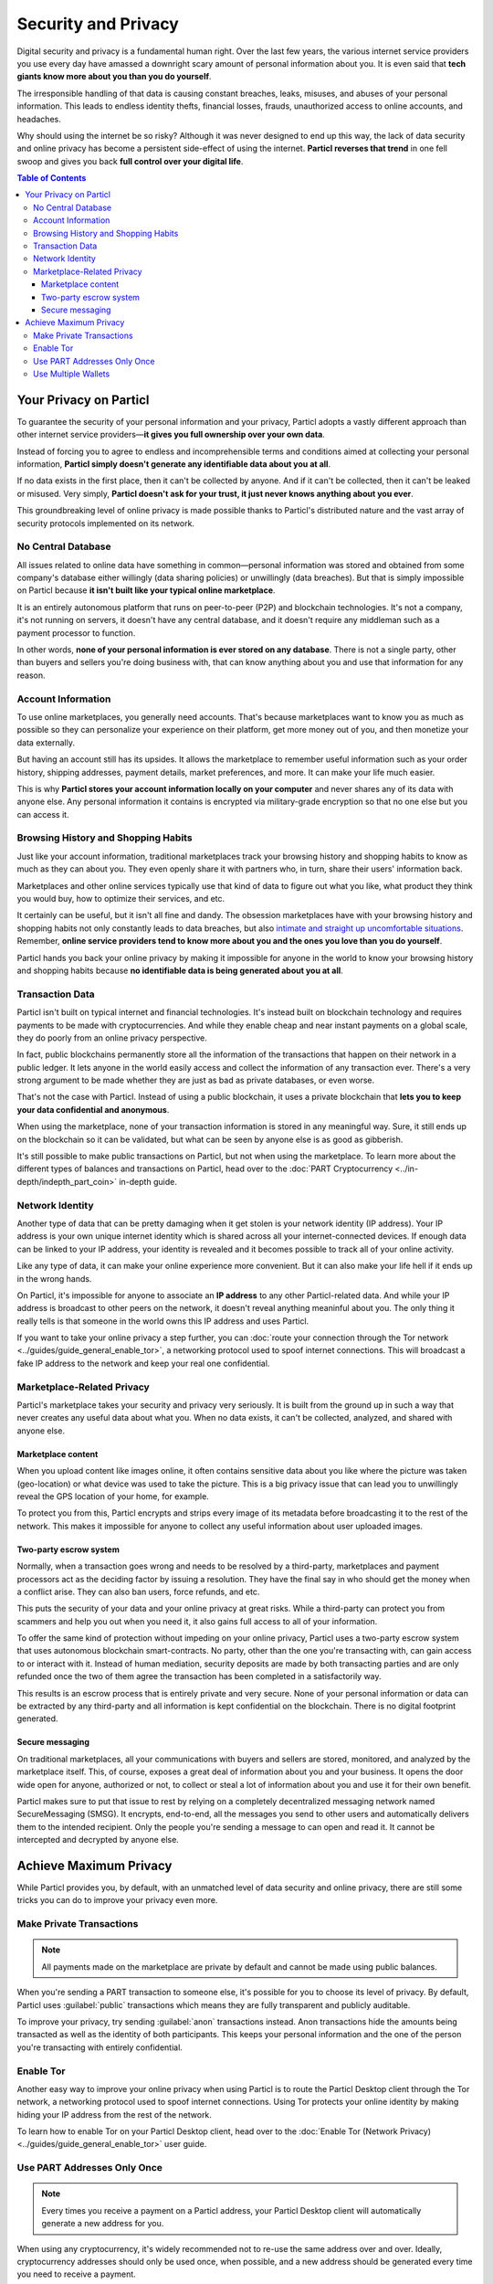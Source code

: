 Security and Privacy
====================

Digital security and privacy is a fundamental human right. Over the last few years, the various internet service providers you use every day have amassed a downright scary amount of personal information about you. It is even said that **tech giants know more about you than you do yourself**. 

The irresponsible handling of that data is causing constant breaches, leaks, misuses, and abuses of your personal information. This leads to endless identity thefts, financial losses, frauds, unauthorized access to online accounts, and headaches.

Why should using the internet be so risky? Although it was never designed to end up this way, the lack of data security and online privacy has become a persistent side-effect of using the internet. **Particl reverses that trend** in one fell swoop and gives you back **full control over your digital life**.

.. contents:: Table of Contents
   :local:
   :backlinks: none
   :depth: 3


Your Privacy on Particl
---------------------

To guarantee the security of your personal information and your privacy, Particl adopts a vastly different approach than other internet service providers—**it gives you full ownership over your own data**.

Instead of forcing you to agree to endless and incomprehensible terms and conditions aimed at collecting your personal information, **Particl simply doesn't generate any identifiable data about you at all**. 

If no data exists in the first place, then it can't be collected by anyone. And if it can't be collected, then it can't be leaked or misused. Very simply, **Particl doesn't ask for your trust, it just never knows anything about you ever**.

This groundbreaking level of online privacy is made possible thanks to Particl's distributed nature and the vast array of security protocols implemented on its network. 


No Central Database
^^^^^^^^^^^^^^^^^^^

All issues related to online data have something in common—personal information was stored and obtained from some company's database either willingly (data sharing policies) or unwillingly (data breaches). But that is simply impossible on Particl because **it isn't built like your typical online marketplace**. 

It is an entirely autonomous platform that runs on peer-to-peer (P2P) and blockchain technologies. It's not a company, it's not running on servers, it doesn't have any central database, and it doesn't require any middleman such as a payment processor to function.

In other words, **none of your personal information is ever stored on any database**. There is not a single party, other than buyers and sellers you're doing business with, that can know anything about you and use that information for any reason.


Account Information
^^^^^^^^^^^^^^^^^^^

To use online marketplaces, you generally need accounts. That's because marketplaces want to know you as much as possible so they can personalize your experience on their platform, get more money out of you, and then monetize your data externally. 

But having an account still has its upsides. It allows the marketplace to remember useful information such as your order history, shipping addresses, payment details, market preferences, and more. It can make your life much easier.

This is why **Particl stores your account information locally on your computer** and never shares any of its data with anyone else. Any personal information it contains is encrypted via military-grade encryption so that no one else but you can access it.

Browsing History and Shopping Habits
^^^^^^^^^^^^^^^^^^^^^^^^^^^^^^^^^^^^

Just like your account information, traditional marketplaces track your browsing history and shopping habits to know as much as they can about you. They even openly share it with partners who, in turn, share their users' information back. 

Marketplaces and other online services typically use that kind of data to figure out what you like, what product they think you would buy, how to optimize their services, and etc. 

It certainly can be useful, but it isn't all fine and dandy. The obsession marketplaces have with your browsing history and shopping habits not only constantly leads to data breaches, but also `intimate and straight up uncomfortable situations <https://www.forbes.com/sites/kashmirhill/2012/02/16/how-target-figured-out-a-teen-girl-was-pregnant-before-her-father-did/#74d645eb6668>`_. Remember, **online service providers tend to know more about you and the ones you love than you do yourself**.

Particl hands you back your online privacy by making it impossible for anyone in the world to know your browsing history and shopping habits because **no identifiable data is being generated about you at all**.

Transaction Data
^^^^^^^^^^^^^^^^

Particl isn't built on typical internet and financial technologies. It's instead built on blockchain technology and requires payments to be made with cryptocurrencies. And while they enable cheap and near instant payments on a global scale, they do poorly from an online privacy perspective. 

In fact, public blockchains permanently store all the information of the transactions that happen on their network in a public ledger. It lets anyone in the world easily access and collect the information of any transaction ever. There's a very strong argument to be made whether they are just as bad as private databases, or even worse.

That's not the case with Particl. Instead of using a public blockchain, it uses a private blockchain that **lets you to keep your data confidential and anonymous**. 

When using the marketplace, none of your transaction information is stored in any meaningful way. Sure, it still ends up on the blockchain so it can be validated, but what can be seen by anyone else is as good as gibberish.

It's still possible to make public transactions on Particl, but not when using the marketplace. To learn more about the different types of balances and transactions on Particl, head over to the :doc:`PART Cryptocurrency <../in-depth/indepth_part_coin>` in-depth guide.

Network Identity
^^^^^^^^^^^^^^^^

Another type of data that can be pretty damaging when it get stolen is your network identity (IP address). Your IP address is your own unique internet identity which is shared across all your internet-connected devices. If enough data can be linked to your IP address, your identity is revealed and it becomes possible to track all of your online activity.

Like any type of data, it can make your online experience more convenient. But it can also make your life hell if it ends up in the wrong hands. 

On Particl, it's impossible for anyone to associate an **IP address** to any other Particl-related data. And while your IP address is broadcast to other peers on the network, it doesn't reveal anything meaninful about you. The only thing it really tells is that someone in the world owns this IP address and uses Particl.

If you want to take your online privacy a step further, you can :doc:`route your connection through the Tor network <../guides/guide_general_enable_tor>`, a networking protocol used to spoof internet connections. This will broadcast a fake IP address to the network and keep your real one confidential.

Marketplace-Related Privacy
^^^^^^^^^^^^^^^^^^^^^^^^^^^

Particl's marketplace takes your security and privacy very seriously. It is built from the ground up in such a way that never creates any useful data about what you. When no data exists, it can't be collected, analyzed, and shared with anyone else. 

Marketplace content
~~~~~~~~~~~~~~~~

When you upload content like images online, it often contains sensitive data about you like where the picture was taken (geo-location) or what device was used to take the picture. This is a big privacy issue that can lead you to unwillingly reveal the GPS location of your home, for example.

To protect you from this, Particl encrypts and strips every image of its metadata before broadcasting it to the rest of the network. This makes it impossible for anyone to collect any useful information about user uploaded images.

Two-party escrow system
~~~~~~~~~~~~~~~~~~~~~~~

Normally, when a transaction goes wrong and needs to be resolved by a third-party, marketplaces and payment processors act as the deciding factor by issuing a resolution. They have the final say in who should get the money when a conflict arise. They can also ban users, force refunds, and etc.

This puts the security of your data and your online privacy at great risks. While a third-party can protect you from scammers and help you out when you need it, it also gains full access to all of your information.

To offer the same kind of protection without impeding on your online privacy, Particl uses a two-party escrow system that uses autonomous blockchain smart-contracts. No party, other than the one you're transacting with, can gain access to or interact with it. Instead of human mediation, security deposits are made by both transacting parties and are only refunded once the two of them agree the transaction has been completed in a satisfactorily way. 

This results is an escrow process that is entirely private and very secure. None of your personal information or data can be extracted by any third-party and all information is kept confidential on the blockchain. There is no digital footprint generated.

Secure messaging
~~~~~~~~~~~~~~~~

On traditional marketplaces, all your communications with buyers and sellers are stored, monitored, and analyzed by the marketplace itself. This, of course, exposes a great deal of information about you and your business. It opens the door wide open for anyone, authorized or not, to collect or steal a lot of information about you and use it for their own benefit. 

Particl makes sure to put that issue to rest by relying on a completely decentralized messaging network named SecureMessaging (SMSG). It encrypts, end-to-end, all the messages you send to other users and automatically delivers them to the intended recipient. Only the people you're sending a message to can open and read it. It cannot be intercepted and decrypted by anyone else.

Achieve Maximum Privacy
-----------------------

While Particl provides you, by default, with an unmatched level of data security and online privacy, there are still some tricks you can do to improve your privacy even more. 

Make Private Transactions
^^^^^^^^^^^^^^^^^^^^^^^^^

.. note::
	
	All payments made on the marketplace are private by default and cannot be made using public balances.

When you're sending a PART transaction to someone else, it's possible for you to choose its level of privacy. By default, Particl uses :guilabel:`public` transactions which means they are fully transparent and publicly auditable.

To improve your privacy, try sending :guilabel:`anon` transactions instead. Anon transactions hide the amounts being transacted as well as the identity of both participants. This keeps your personal information and the one of the person you're transacting with entirely confidential.

Enable Tor
^^^^^^^^^^

Another easy way to improve your online privacy when using Particl is to route the Particl Desktop client through the Tor network, a networking protocol used to spoof internet connections. Using Tor protects your online identity by making hiding your IP address from the rest of the network. 

To learn how to enable Tor on your Particl Desktop client, head over to the :doc:`Enable Tor (Network Privacy) <../guides/guide_general_enable_tor>` user guide.

Use PART Addresses Only Once
^^^^^^^^^^^^^^^^^^^^^^^^^^^^

.. note::
	
	Every times you receive a payment on a Particl address, your Particl Desktop client will automatically generate a new address for you.

When using any cryptocurrency, it's widely recommended not to re-use the same address over and over. Ideally, cryptocurrency addresses should only be used once, when possible, and a new address should be generated every time you need to receive a payment.

The reason behind this is pretty simple, when someone gets to know an address of yours, they can look it up on a blockchain explorer and track all the transactions you've ever sent or received from that address. Nobody wants that!

When you generate a new address, there is no previous transaction that can be analyzed by anyone. This keeps your personal information private and ensures no prying eye can dig into your financial records.

Use Multiple Wallets
^^^^^^^^^^^^^^^^^^^^

You can even go a step further and generate entirely independent wallets instead of just creating new addresses. In fact, even when creating new addresses, it's still possible to match "transaction outputs" together and associate clusters of transactions to you.

To understand why, imagine you receive two payments on the same wallet but using two different addresses. The first payment, worth $100, is received with Address A. The second payment, worth $50, is received with Address B. That gives you $150 in total stored in two different addresses. In this example, both Address A and Address B are brand new addresses that have never received payments before.

Now let's say you want to make a payment of $125 to someone you don't know. None of your two addresses contain enough coins to complete the transaction on their own. To make the payment, the blockchain is automatically going to take a few coins from Address A and a few coins from Address B and combine them together so that it's able to send $125 worth of PART out of your wallet.

When that happens, the two addresses are part of the same transaction and are effectively linked together. From that point onward, anyone looking at Address A would be able to tell that it is linked with Address B.

To protect from this, you can create multiple wallets right from Particl Desktop, each with their own purpose. Because each wallet is independent, none of the addresses can be used together and linked. Each wallet can also be encrypted independently with different passwords, providing more security to your funds.

This function greatly improves your online privacy by taking the human mistake factor out of the equation and making it impossible to unwillingly "taint" transactions with addresses you'd rather keep private.

.. Use Multiple User Profiles
	^^^^^^^^^^^^^^^^^^^^^^^^^^

	When you list products and services on Particl, they are associated to a Particl address of yours. This is what is referred to as your seller profile. When listing multiple items, they all get published under the same seller profile and, for this reason, can all be linked to the same vendor. Of course, this doesn't tell anyone anything about you, but it lets people know that some items on the marketplace are being sold by the same unknown person.

	While this is good for brand recognition and building yourself a reputation, this may not always be what you want. When that's the case, you can create an infinite number of seller profiles and use them to publish listings. 

	To do so, simply create a new market or storefront, pick what seller profile you want to use to "generate" the market, and start listing products.